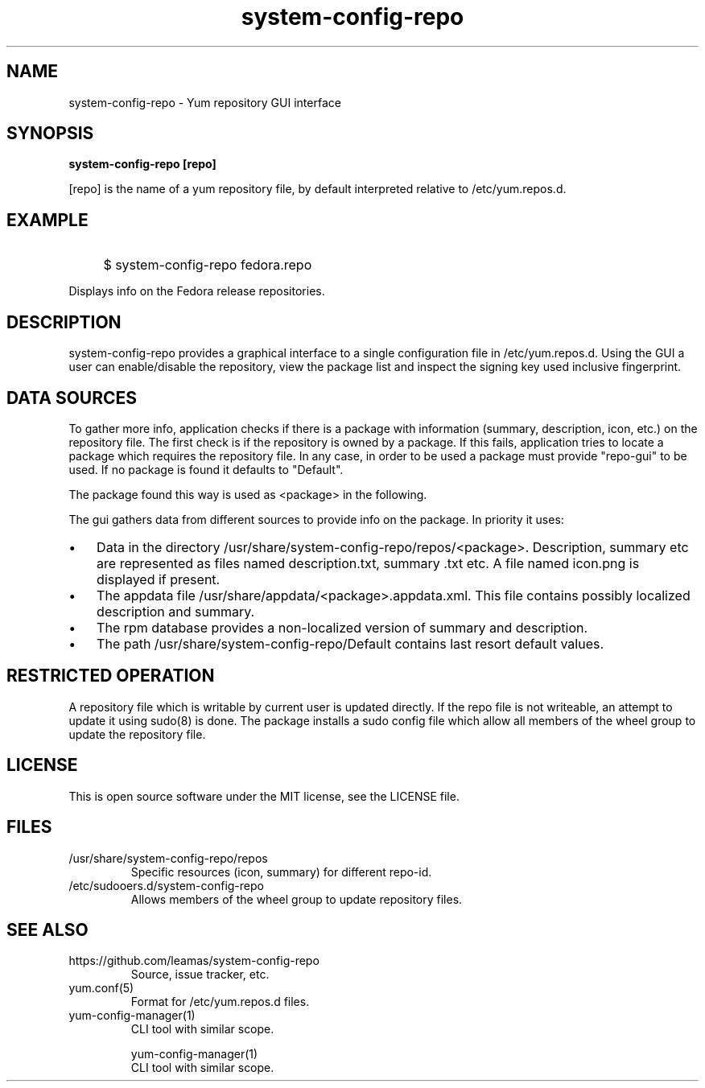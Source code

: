 .TH system-config-repo 1
.SH NAME
system-config-repo \- Yum repository GUI interface

.SH SYNOPSIS
.B system-config-repo [repo]
.PP
[repo] is the name of a yum repository file, by default interpreted
relative to /etc/yum.repos.d.

.SH EXAMPLE
.IP "" 4
$ system-config-repo fedora.repo
.PP
Displays info on the Fedora release repositories.

.SH DESCRIPTION
system-config-repo provides a graphical interface to a single configuration
file in /etc/yum.repos.d. Using the GUI a user can enable/disable the
repository, view the package list and inspect the signing key used
inclusive fingerprint.

.SH DATA SOURCES
To gather more info, application checks if there is a package with
information (summary, description, icon, etc.) on the repository file.
The first check is if the repository is owned by a package. If this
fails, application tries to locate a package which requires the repository
file. In any case, in order to be used a package must provide
"repo-gui" to be used. If no package is found it defaults to "Default".
.PP
The  package found this way is used as <package> in the following.
.PP
The gui gathers data from different sources to provide info on the package.
In priority it uses:
.IP \(bu 3
Data in the directory /usr/share/system-config-repo/repos/<package>.
Description, summary etc are represented as files named description.txt,
summary .txt etc. A file named icon.png is displayed if present.
.IP \(bu 3
The appdata file /usr/share/appdata/<package>.appdata.xml. This file
contains possibly localized description and summary.
.IP \(bu 3
The rpm database provides a non-localized version of summary and
description.
.IP \(bu 3
The path  /usr/share/system-config-repo/Default contains last resort
default values.

.SH RESTRICTED OPERATION
A repository file which is writable by current user is updated directly.
If the repo file is not writeable, an attempt to update it using sudo(8)
is done. The package installs a sudo config file which allow all members
of the wheel group to update the repository file.

.SH LICENSE
This is open source software under the MIT license, see the LICENSE file.

.SH FILES
.TP
/usr/share/system-config-repo/repos
Specific resources (icon, summary) for different repo-id.
.TP
/etc/sudooers.d/system-config-repo
Allows members of the wheel group to update repository files.

.SH SEE ALSO
.TP
https://github.com/leamas/system-config-repo
    Source, issue tracker, etc.
.TP
yum.conf(5)
    Format for /etc/yum.repos.d files.
.TP
yum-config-manager(1)
    CLI tool with similar scope.

yum-config-manager(1)
    CLI tool with similar scope.

